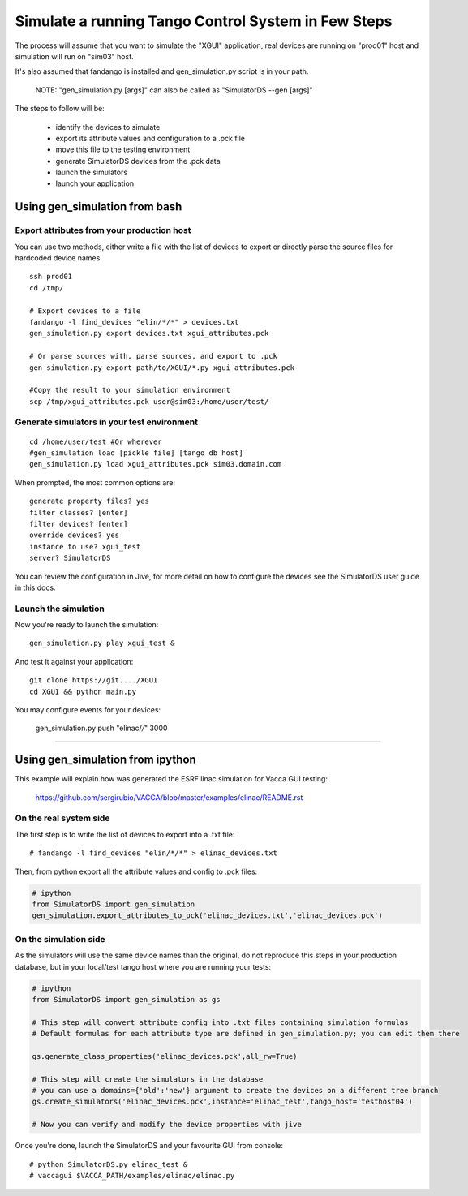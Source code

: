 ====================================================
Simulate a running Tango Control System in Few Steps
====================================================

The process will assume that you want to simulate the "XGUI" application, 
real devices are running on "prod01" host and simulation will run on "sim03" host.

It's also assumed that fandango is installed and gen_simulation.py script is in your path.

  NOTE: "gen_simulation.py [args]" can also be called as "SimulatorDS --gen [args]"

The steps to follow will be:

 * identify the devices to simulate
 * export its attribute values and configuration to a .pck file
 * move this file to the testing environment
 * generate SimulatorDS devices from the .pck data
 * launch the simulators
 * launch your application
 
Using gen_simulation from bash
==============================

Export attributes from your production host
-------------------------------------------

You can use two methods, either write a file with the list of devices to export
or directly parse the source files for hardcoded device names.

::

  ssh prod01
  cd /tmp/
  
  # Export devices to a file
  fandango -l find_devices "elin/*/*" > devices.txt
  gen_simulation.py export devices.txt xgui_attributes.pck
  
  # Or parse sources with, parse sources, and export to .pck
  gen_simulation.py export path/to/XGUI/*.py xgui_attributes.pck
  
  #Copy the result to your simulation environment
  scp /tmp/xgui_attributes.pck user@sim03:/home/user/test/

Generate simulators in your test environment
--------------------------------------------

::

  cd /home/user/test #Or wherever
  #gen_simulation load [pickle file] [tango db host]
  gen_simulation.py load xgui_attributes.pck sim03.domain.com
  
When prompted, the most common options are::

  generate property files? yes
  filter classes? [enter]
  filter devices? [enter]
  override devices? yes
  instance to use? xgui_test
  server? SimulatorDS
  
You can review the configuration in Jive, for more detail on how
to configure the devices see the SimulatorDS user guide in this docs.
  
Launch the simulation
---------------------
 
Now you're ready to launch the simulation::

  gen_simulation.py play xgui_test &
 
And test it against your application::

  git clone https://git..../XGUI
  cd XGUI && python main.py
  
You may configure events for your devices:

  gen_simulation.py push "elinac/*/*" 3000
  
----
  
Using gen_simulation from ipython
=================================

This example will explain how was generated the ESRF linac simulation for Vacca GUI testing:

  https://github.com/sergirubio/VACCA/blob/master/examples/elinac/README.rst

On the real system side
-----------------------

The first step is to write the list of devices to export into a .txt file::

  # fandango -l find_devices "elin/*/*" > elinac_devices.txt
  
Then, from python export all the attribute values and config to .pck files:

.. code:: python

  # ipython
  from SimulatorDS import gen_simulation
  gen_simulation.export_attributes_to_pck('elinac_devices.txt','elinac_devices.pck')
  
On the simulation side
----------------------

As the simulators will use the same device names than the original, do not reproduce this steps in your production database, but in your local/test tango host where you are running your tests:

.. code:: python

  # ipython
  from SimulatorDS import gen_simulation as gs
  
  # This step will convert attribute config into .txt files containing simulation formulas
  # Default formulas for each attribute type are defined in gen_simulation.py; you can edit them there
  
  gs.generate_class_properties('elinac_devices.pck',all_rw=True)
  
  # This step will create the simulators in the database
  # you can use a domains={'old':'new'} argument to create the devices on a different tree branch
  gs.create_simulators('elinac_devices.pck',instance='elinac_test',tango_host='testhost04')
  
  # Now you can verify and modify the device properties with jive
  
Once you're done, launch the SimulatorDS and your favourite GUI from console::

  # python SimulatorDS.py elinac_test &
  # vaccagui $VACCA_PATH/examples/elinac/elinac.py
 


